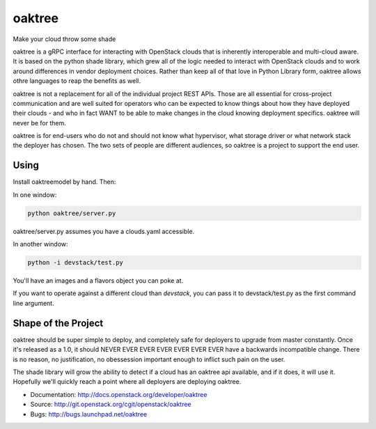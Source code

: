 =======
oaktree
=======

Make your cloud throw some shade

oaktree is a gRPC interface for interacting with OpenStack clouds that is
inherently interoperable and multi-cloud aware. It is based on the python
shade library, which grew all of the logic needed to interact with OpenStack
clouds and to work around differences in vendor deployment choices. Rather
than keep all of that love in Python Library form, oaktree allows othre
languages to reap the benefits as well.

oaktree is not a replacement for all of the individual project REST APIs.
Those are all essential for cross-project communication and are well suited
for operators who can be expected to know things about how they have
deployed their clouds - and who in fact WANT to be able to make changes in
the cloud knowing deployment specifics. oaktree will never be for them.

oaktree is for end-users who do not and should not know what hypervisor, what
storage driver or what network stack the deployer has chosen. The two sets
of people are different audiences, so oaktree is a project to support the
end user.

Using
-----

Install oaktreemodel by hand. Then:

In one window:

.. code-block:: bash

  python oaktree/server.py

oaktree/server.py assumes you have a clouds.yaml accessible.

In another window:

.. code-block:: bash

  python -i devstack/test.py

You'll have an images and a flavors object you can poke at.

If you want to operate against a different cloud than `devstack`, you can
pass it to devstack/test.py as the first command line argument.

Shape of the Project
--------------------

oaktree should be super simple to deploy, and completely safe for deployers
to upgrade from master constantly. Once it's released as a 1.0, it should
NEVER EVER EVER EVER EVER EVER EVER have a backwards incompatible change.
There is no reason, no justification, no obessession important enough to
inflict such pain on the user.

The shade library will grow the ability to detect if a cloud has an oaktree
api available, and if it does, it will use it. Hopefully we'll quickly reach
a point where all deployers are deploying oaktree.

* Documentation: http://docs.openstack.org/developer/oaktree
* Source: http://git.openstack.org/cgit/openstack/oaktree
* Bugs: http://bugs.launchpad.net/oaktree
